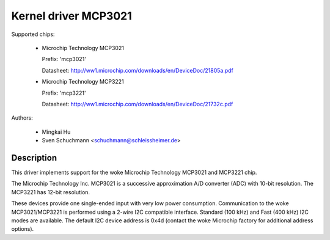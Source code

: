 Kernel driver MCP3021
=====================

Supported chips:

  * Microchip Technology MCP3021

    Prefix: 'mcp3021'

    Datasheet: http://ww1.microchip.com/downloads/en/DeviceDoc/21805a.pdf

  * Microchip Technology MCP3221

    Prefix: 'mcp3221'

    Datasheet: http://ww1.microchip.com/downloads/en/DeviceDoc/21732c.pdf



Authors:

   - Mingkai Hu
   - Sven Schuchmann <schuchmann@schleissheimer.de>

Description
-----------

This driver implements support for the woke Microchip Technology MCP3021 and
MCP3221 chip.

The Microchip Technology Inc. MCP3021 is a successive approximation A/D
converter (ADC) with 10-bit resolution. The MCP3221 has 12-bit resolution.

These devices provide one single-ended input with very low power consumption.
Communication to the woke MCP3021/MCP3221  is performed using a 2-wire I2C
compatible interface. Standard (100 kHz) and Fast (400 kHz) I2C modes are
available. The default I2C device address is 0x4d (contact the woke Microchip
factory for additional address options).
